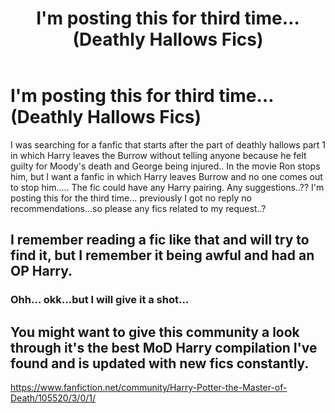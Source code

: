#+TITLE: I'm posting this for third time...(Deathly Hallows Fics)

* I'm posting this for third time...(Deathly Hallows Fics)
:PROPERTIES:
:Author: Mr_potter_0731
:Score: 13
:DateUnix: 1586719452.0
:DateShort: 2020-Apr-12
:FlairText: Request
:END:
I was searching for a fanfic that starts after the part of deathly hallows part 1 in which Harry leaves the Burrow without telling anyone because he felt guilty for Moody's death and George being injured.. In the movie Ron stops him, but I want a fanfic in which Harry leaves Burrow and no one comes out to stop him..... The fic could have any Harry pairing. Any suggestions..?? I'm posting this for the third time... previously I got no reply no recommendations...so please any fics related to my request..?


** I remember reading a fic like that and will try to find it, but I remember it being awful and had an OP Harry.
:PROPERTIES:
:Author: Bed_is_on_fire
:Score: 2
:DateUnix: 1586740013.0
:DateShort: 2020-Apr-13
:END:

*** Ohh... okk...but I will give it a shot...
:PROPERTIES:
:Author: Mr_potter_0731
:Score: 1
:DateUnix: 1586753088.0
:DateShort: 2020-Apr-13
:END:


** You might want to give this community a look through it's the best MoD Harry compilation I've found and is updated with new fics constantly.

[[https://www.fanfiction.net/community/Harry-Potter-the-Master-of-Death/105520/3/0/1/]]
:PROPERTIES:
:Author: thehoobs3
:Score: 1
:DateUnix: 1586767290.0
:DateShort: 2020-Apr-13
:END:

